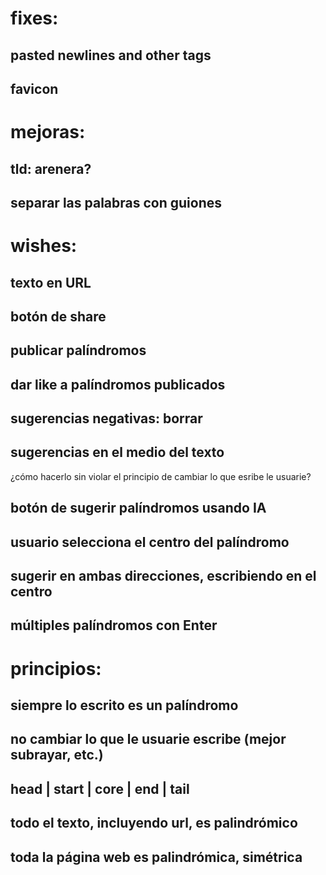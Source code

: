 * fixes:
** pasted newlines and other tags
** favicon
* mejoras:
** tld: arenera?
** separar las palabras con guiones
* wishes:
** texto en URL
** botón de share
** publicar palíndromos
** dar like a palíndromos publicados
** sugerencias negativas: borrar
** sugerencias en el medio del texto
¿cómo hacerlo sin violar el principio de cambiar lo que esribe le usuarie?
** botón de sugerir palíndromos usando IA
** usuario selecciona el centro del palíndromo
** sugerir en ambas direcciones, escribiendo en el centro
** múltiples palíndromos con Enter
* principios:
** siempre lo escrito es un palíndromo
** no cambiar lo que le usuarie escribe (mejor subrayar, etc.)
** head | start | core | end | tail
** todo el texto, incluyendo url, es palindrómico
** toda la página web es palindrómica, simétrica
